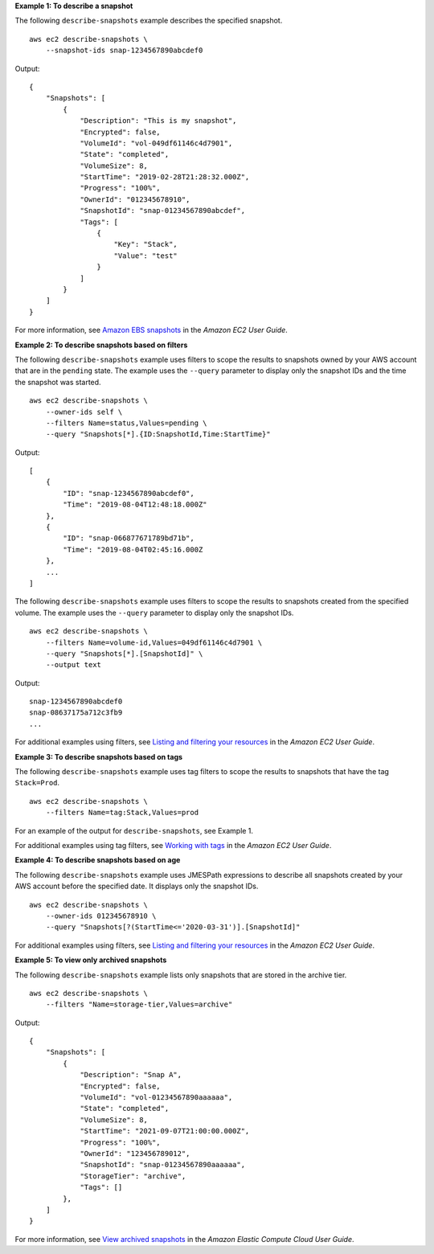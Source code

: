 **Example 1: To describe a snapshot**

The following ``describe-snapshots`` example describes the specified snapshot. ::

    aws ec2 describe-snapshots \
        --snapshot-ids snap-1234567890abcdef0

Output::

    {
        "Snapshots": [
            {
                "Description": "This is my snapshot",
                "Encrypted": false,
                "VolumeId": "vol-049df61146c4d7901",
                "State": "completed",
                "VolumeSize": 8,
                "StartTime": "2019-02-28T21:28:32.000Z",
                "Progress": "100%",
                "OwnerId": "012345678910",
                "SnapshotId": "snap-01234567890abcdef",
                "Tags": [
                    {
                        "Key": "Stack",
                        "Value": "test"
                    }
                ]
            }
        ]
    }

For more information, see `Amazon EBS snapshots <https://docs.aws.amazon.com/AWSEC2/latest/UserGuide/EBSSnapshots.html>`__ in the *Amazon EC2 User Guide*.

**Example 2: To describe snapshots based on filters**

The following ``describe-snapshots`` example uses filters to scope the results to snapshots owned by your AWS account that are in the ``pending`` state. The example uses the ``--query`` parameter to display only the snapshot IDs and the time the snapshot was started. ::

    aws ec2 describe-snapshots \
        --owner-ids self \
        --filters Name=status,Values=pending \
        --query "Snapshots[*].{ID:SnapshotId,Time:StartTime}"

Output::

    [
        {
            "ID": "snap-1234567890abcdef0", 
            "Time": "2019-08-04T12:48:18.000Z"
        },
        {
            "ID": "snap-066877671789bd71b",
            "Time": "2019-08-04T02:45:16.000Z
        },
        ...
    ]

The following ``describe-snapshots`` example uses filters to scope the results to snapshots created from the specified volume. The example uses the ``--query`` parameter to display only the snapshot IDs. ::

    aws ec2 describe-snapshots \
        --filters Name=volume-id,Values=049df61146c4d7901 \
        --query "Snapshots[*].[SnapshotId]" \
        --output text

Output::

    snap-1234567890abcdef0
    snap-08637175a712c3fb9
    ...

For additional examples using filters, see `Listing and filtering your resources <https://docs.aws.amazon.com/AWSEC2/latest/UserGuide/Using_Filtering.html#Filtering_Resources_CLI>`__ in the *Amazon EC2 User Guide*.

**Example 3: To describe snapshots based on tags**

The following ``describe-snapshots`` example uses tag filters to scope the results to snapshots that have the tag ``Stack=Prod``. ::

    aws ec2 describe-snapshots \
        --filters Name=tag:Stack,Values=prod

For an example of the output for ``describe-snapshots``, see Example 1.

For additional examples using tag filters, see `Working with tags <https://docs.aws.amazon.com/AWSEC2/latest/UserGuide/Using_Tags.html#Using_Tags_CLI>`__ in the *Amazon EC2 User Guide*.

**Example 4: To describe snapshots based on age**

The following ``describe-snapshots`` example uses JMESPath expressions to describe all snapshots created by your AWS account before the specified date. It displays only the snapshot IDs. ::

    aws ec2 describe-snapshots \
        --owner-ids 012345678910 \
        --query "Snapshots[?(StartTime<='2020-03-31')].[SnapshotId]"

For additional examples using filters, see `Listing and filtering your resources <https://docs.aws.amazon.com/AWSEC2/latest/UserGuide/Using_Filtering.html#Filtering_Resources_CLI>`__ in the *Amazon EC2 User Guide*.

**Example 5: To view only archived snapshots**

The following ``describe-snapshots`` example lists only snapshots that are stored in the archive tier. ::

    aws ec2 describe-snapshots \
        --filters "Name=storage-tier,Values=archive"

Output::

    {
        "Snapshots": [
            {
                "Description": "Snap A",
                "Encrypted": false,
                "VolumeId": "vol-01234567890aaaaaa",
                "State": "completed",
                "VolumeSize": 8,
                "StartTime": "2021-09-07T21:00:00.000Z",
                "Progress": "100%",
                "OwnerId": "123456789012",
                "SnapshotId": "snap-01234567890aaaaaa",
                "StorageTier": "archive",
                "Tags": []
            },
        ]
    }

For more information, see `View archived snapshots <https://docs.aws.amazon.com/AWSEC2/latest/UserGuide/working-with-snapshot-archiving.html#view-archived-snapshot>`__ in the *Amazon Elastic Compute Cloud User Guide*.